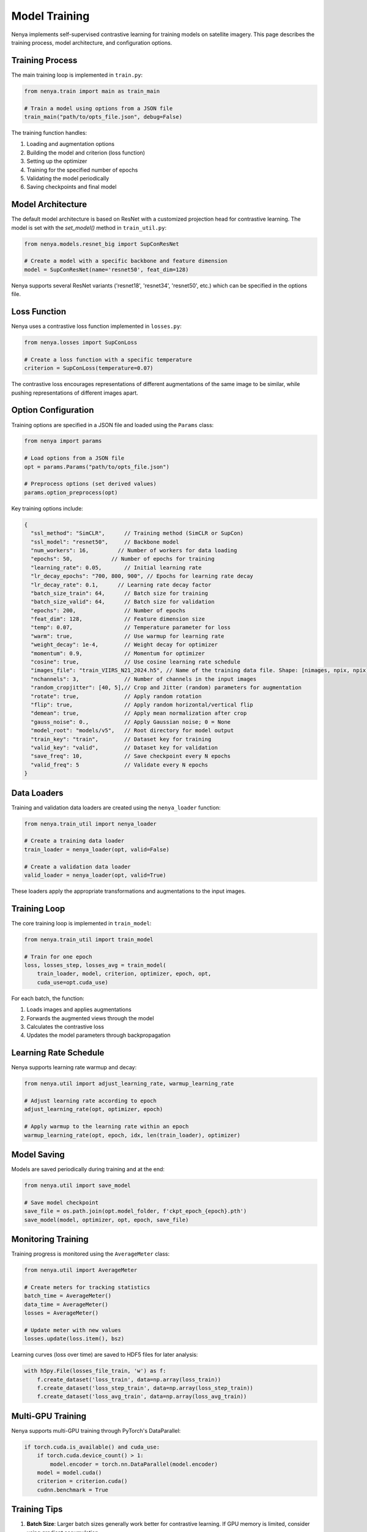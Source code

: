 .. _model_training:

Model Training
============

Nenya implements self-supervised contrastive learning for training models on satellite imagery. This page describes the training process, model architecture, and configuration options.

Training Process
--------------

The main training loop is implemented in ``train.py``:

.. code-block:: python

   from nenya.train import main as train_main
   
   # Train a model using options from a JSON file
   train_main("path/to/opts_file.json", debug=False)

The training function handles:

1. Loading and augmentation options
2. Building the model and criterion (loss function)
3. Setting up the optimizer
4. Training for the specified number of epochs
5. Validating the model periodically
6. Saving checkpoints and final model

Model Architecture
---------------

The default model architecture is based on ResNet with a customized 
projection head for contrastive learning.  The model is set with
the `set_model()` method in ``train_util.py``:

.. code-block:: python

   from nenya.models.resnet_big import SupConResNet
   
   # Create a model with a specific backbone and feature dimension
   model = SupConResNet(name='resnet50', feat_dim=128)

Nenya supports several ResNet variants ('resnet18', 'resnet34', 'resnet50', etc.) 
which can be specified in the options file.

Loss Function
-----------

Nenya uses a contrastive loss function implemented in ``losses.py``:

.. code-block:: python

   from nenya.losses import SupConLoss
   
   # Create a loss function with a specific temperature
   criterion = SupConLoss(temperature=0.07)

The contrastive loss encourages representations of different augmentations of the same image to be similar, while pushing representations of different images apart.

Option Configuration
-----------------

Training options are specified in a JSON file and loaded using the ``Params`` class:

.. code-block:: python

   from nenya import params
   
   # Load options from a JSON file
   opt = params.Params("path/to/opts_file.json")
   
   # Preprocess options (set derived values)
   params.option_preprocess(opt)

Key training options include:

.. code-block:: javascript

   {
     "ssl_method": "SimCLR",      // Training method (SimCLR or SupCon)
     "ssl_model": "resnet50",     // Backbone model
     "num_workers": 16,         // Number of workers for data loading
     "epochs": 50,            // Number of epochs for training
     "learning_rate": 0.05,       // Initial learning rate
     "lr_decay_epochs": "700, 800, 900", // Epochs for learning rate decay
     "lr_decay_rate": 0.1,      // Learning rate decay factor
     "batch_size_train": 64,      // Batch size for training
     "batch_size_valid": 64,      // Batch size for validation
     "epochs": 200,               // Number of epochs
     "feat_dim": 128,             // Feature dimension size
     "temp": 0.07,                // Temperature parameter for loss
     "warm": true,                // Use warmup for learning rate
     "weight_decay": 1e-4,        // Weight decay for optimizer
     "momentum": 0.9,             // Momentum for optimizer
     "cosine": true,              // Use cosine learning rate schedule
     "images_file": "train_VIIRS_N21_2024.h5", // Name of the training data file. Shape: [nimages, npix, npix]
     "nchannels": 3,              // Number of channels in the input images
     "random_cropjitter": [40, 5],// Crop and Jitter (random) parameters for augmentation
     "rotate": true,              // Apply random rotation
     "flip": true,                // Apply random horizontal/vertical flip
     "demean": true,              // Apply mean normalization after crop
     "gauss_noise": 0.,           // Apply Gaussian noise; 0 = None
     "model_root": "models/v5",   // Root directory for model output
     "train_key": "train",        // Dataset key for training
     "valid_key": "valid",        // Dataset key for validation
     "save_freq": 10,             // Save checkpoint every N epochs
     "valid_freq": 5              // Validate every N epochs
   }

Data Loaders
-----------

Training and validation data loaders are created using the ``nenya_loader`` function:

.. code-block:: python

   from nenya.train_util import nenya_loader
   
   # Create a training data loader
   train_loader = nenya_loader(opt, valid=False)
   
   # Create a validation data loader
   valid_loader = nenya_loader(opt, valid=True)

These loaders apply the appropriate transformations and augmentations to the input images.

Training Loop
-----------

The core training loop is implemented in ``train_model``:

.. code-block:: python

   from nenya.train_util import train_model
   
   # Train for one epoch
   loss, losses_step, losses_avg = train_model(
       train_loader, model, criterion, optimizer, epoch, opt, 
       cuda_use=opt.cuda_use)

For each batch, the function:

1. Loads images and applies augmentations
2. Forwards the augmented views through the model
3. Calculates the contrastive loss
4. Updates the model parameters through backpropagation

Learning Rate Schedule
-------------------

Nenya supports learning rate warmup and decay:

.. code-block:: python

   from nenya.util import adjust_learning_rate, warmup_learning_rate
   
   # Adjust learning rate according to epoch
   adjust_learning_rate(opt, optimizer, epoch)
   
   # Apply warmup to the learning rate within an epoch
   warmup_learning_rate(opt, epoch, idx, len(train_loader), optimizer)

Model Saving
----------

Models are saved periodically during training and at the end:

.. code-block:: python

   from nenya.util import save_model
   
   # Save model checkpoint
   save_file = os.path.join(opt.model_folder, f'ckpt_epoch_{epoch}.pth')
   save_model(model, optimizer, opt, epoch, save_file)

Monitoring Training
-----------------

Training progress is monitored using the ``AverageMeter`` class:

.. code-block:: python

   from nenya.util import AverageMeter
   
   # Create meters for tracking statistics
   batch_time = AverageMeter()
   data_time = AverageMeter()
   losses = AverageMeter()
   
   # Update meter with new values
   losses.update(loss.item(), bsz)

Learning curves (loss over time) are saved to HDF5 files for later analysis:

.. code-block:: python

   with h5py.File(losses_file_train, 'w') as f:
       f.create_dataset('loss_train', data=np.array(loss_train))
       f.create_dataset('loss_step_train', data=np.array(loss_step_train))
       f.create_dataset('loss_avg_train', data=np.array(loss_avg_train))

Multi-GPU Training
---------------

Nenya supports multi-GPU training through PyTorch's DataParallel:

.. code-block:: python

   if torch.cuda.is_available() and cuda_use:
       if torch.cuda.device_count() > 1:
           model.encoder = torch.nn.DataParallel(model.encoder)
       model = model.cuda()
       criterion = criterion.cuda()
       cudnn.benchmark = True

Training Tips
-----------

1. **Batch Size**: Larger batch sizes generally work better for contrastive learning. If GPU memory is limited, consider using gradient accumulation.
2. **Temperature**: The temperature parameter in the loss function controls the concentration of the distribution. Lower values (e.g., 0.07) typically work well.
3. **Learning Rate**: A cosine learning rate schedule with warmup often leads to better results.
4. **Augmentations**: Strong augmentations are crucial for contrastive learning. Experiment with different combinations of rotation, jitter, and flips.
5. **Feature Dimension**: A higher feature dimension (e.g., 128 or 256) generally captures more information but requires more GPU memory.
